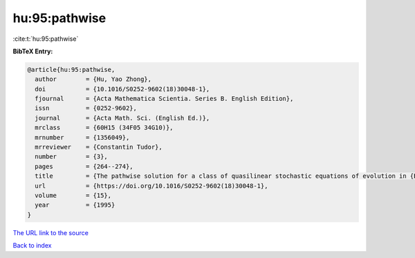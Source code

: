 hu:95:pathwise
==============

:cite:t:`hu:95:pathwise`

**BibTeX Entry:**

.. code-block:: bibtex

   @article{hu:95:pathwise,
     author        = {Hu, Yao Zhong},
     doi           = {10.1016/S0252-9602(18)30048-1},
     fjournal      = {Acta Mathematica Scientia. Series B. English Edition},
     issn          = {0252-9602},
     journal       = {Acta Math. Sci. (English Ed.)},
     mrclass       = {60H15 (34F05 34G10)},
     mrnumber      = {1356049},
     mrreviewer    = {Constantin Tudor},
     number        = {3},
     pages         = {264--274},
     title         = {The pathwise solution for a class of quasilinear stochastic equations of evolution in {B}anach space. {II}},
     url           = {https://doi.org/10.1016/S0252-9602(18)30048-1},
     volume        = {15},
     year          = {1995}
   }

`The URL link to the source <https://doi.org/10.1016/S0252-9602(18)30048-1>`__


`Back to index <../By-Cite-Keys.html>`__
